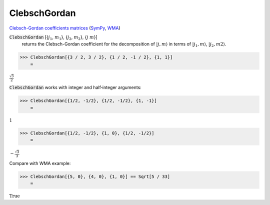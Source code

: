 ClebschGordan
=============

`Clebsch-Gordan coefficients matrices <https://en.wikipedia.org/wiki/Clebsch%E2%80%93Gordan_coefficients>`_ (`SymPy <https://docs.sympy.org/latest/modules/physics/quantum/cg.html>`_, `WMA <https://reference.wolfram.com/language/ref/ClebschGordan>`_)


:code:`ClebschGordan` [{:math:`j_1`, :math:`m_1`}, {:math:`j_2`, :math:`m_2`}, {:math:`j` :math:`m`}]
    returns the Clebsch-Gordan coefficient for the decomposition of :math:`|j, m\rangle`       in terms of :math:`|j_1, m\rangle`, :math:`|j_2, m2\rangle`.





>>> ClebschGordan[{3 / 2, 3 / 2}, {1 / 2, -1 / 2}, {1, 1}]
    =

:math:`\frac{\sqrt{3}}{2}`



:code:`ClebschGordan`  works with integer and half‐integer arguments:

>>> ClebschGordan[{1/2, -1/2}, {1/2, -1/2}, {1, -1}]
    =

:math:`1`


>>> ClebschGordan[{1/2, -1/2}, {1, 0}, {1/2, -1/2}]
    =

:math:`-\frac{\sqrt{3}}{3}`



Compare with WMA example:

>>> ClebschGordan[{5, 0}, {4, 0}, {1, 0}] == Sqrt[5 / 33]
    =

:math:`\text{True}`


